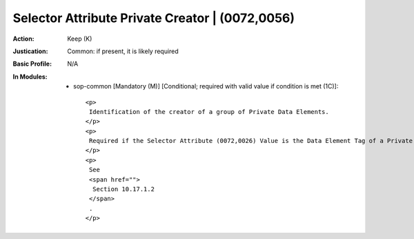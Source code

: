 ------------------------------------------------
Selector Attribute Private Creator | (0072,0056)
------------------------------------------------
:Action: Keep (K)
:Justication: Common: if present, it is likely required
:Basic Profile: N/A
:In Modules:
   - sop-common [Mandatory (M)] [Conditional; required with valid value if condition is met (1C)]::

       <p>
        Identification of the creator of a group of Private Data Elements.
       </p>
       <p>
        Required if the Selector Attribute (0072,0026) Value is the Data Element Tag of a Private Attribute.
       </p>
       <p>
        See
        <span href="">
         Section 10.17.1.2
        </span>
        .
       </p>
